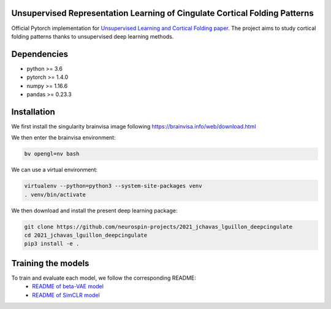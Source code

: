 
Unsupervised Representation Learning of Cingulate Cortical Folding Patterns
------------

Official Pytorch implementation for `Unsupervised Learning and Cortical Folding paper <https://openreview.net/forum?id=ueRZzvQ_K6u>`_.
The project aims to study cortical folding patterns thanks to unsupervised deep learning methods.

.. image:: images/pipeline.png
.. image:: images/clustering.png
.. image:: images/ma.png

Dependencies
-----------
- python >= 3.6
- pytorch >= 1.4.0
- numpy >= 1.16.6
- pandas >= 0.23.3


Installation
------------

We first install the singularity brainvisa image following https://brainvisa.info/web/download.html

We then enter the brainvisa environment:

.. code-block:: shell

    bv opengl=nv bash
    
We can use a virtual environment:

.. code-block:: shell

    virtualenv --python=python3 --system-site-packages venv
    . venv/bin/activate
    
We then download and install the present deep learning package:

.. code-block:: shell

    git clone https://github.com/neurospin-projects/2021_jchavas_lguillon_deepcingulate
    cd 2021_jchavas_lguillon_deepcingulate
    pip3 install -e .
    
Training the models
-------------------
To train and evaluate each model, we follow the corresponding README:
    * `README of beta-VAE model <betaVAE/readme.md>`_
    * `README of SimCLR model <SimCLR/README.rst>`_
